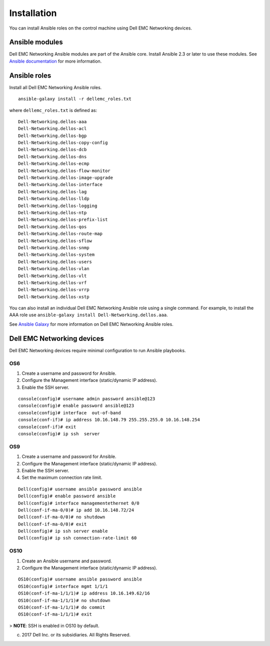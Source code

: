 ############
Installation
############

You can install Ansible roles on the control machine using Dell EMC Networking devices.

Ansible modules
***************

Dell EMC Networking Ansible modules are part of the Ansible core. Install Ansible 2.3 or later to use these modules. See `Ansible documentation <http://docs.ansible.com/ansible/intro_installation.html>`_ for more information.

Ansible roles
*************

Install all Dell EMC Networking Ansible roles.

::

  ansible-galaxy install -r dellemc_roles.txt

where ``dellemc_roles.txt`` is defined as:

:: 

  Dell-Networking.dellos-aaa
  Dell-Networking.dellos-acl
  Dell-Networking.dellos-bgp
  Dell-Networking.dellos-copy-config
  Dell-Networking.dellos-dcb
  Dell-Networking.dellos-dns
  Dell-Networking.dellos-ecmp
  Dell-Networking.dellos-flow-monitor
  Dell-Networking.dellos-image-upgrade
  Dell-Networking.dellos-interface
  Dell-Networking.dellos-lag
  Dell-Networking.dellos-lldp
  Dell-Networking.dellos-logging
  Dell-Networking.dellos-ntp
  Dell-Networking.dellos-prefix-list
  Dell-Networking.dellos-qos
  Dell-Networking.dellos-route-map
  Dell-Networking.dellos-sflow
  Dell-Networking.dellos-snmp
  Dell-Networking.dellos-system
  Dell-Networking.dellos-users
  Dell-Networking.dellos-vlan
  Dell-Networking.dellos-vlt
  Dell-Networking.dellos-vrf
  Dell-Networking.dellos-vrrp
  Dell-Networking.dellos-xstp

You can also install an individual Dell EMC Networking Ansible role using a single command. For example, to install the AAA role use ``ansible-galaxy install Dell-Networking.dellos.aaa``.

See `Ansible Galaxy <https://galaxy.ansible.com/Dell-Networking/>`_ for more information on Dell EMC Networking Ansible roles.

Dell EMC Networking devices
***************************

Dell EMC Networking devices require minimal configuration to run Ansible playbooks.

OS6
---

#. Create a username and password for Ansible.

#. Configure the Management interface (static/dynamic IP address).

#. Enable the SSH server.

::

  console(config)# username admin password ansible@123
  console(config)# enable password ansible@123
  console(config)# interface  out-of-band
  console(conf-if)# ip address 10.16.148.79 255.255.255.0 10.16.148.254 
  console(conf-if)# exit
  console(config)# ip ssh  server 

OS9
---

1. Create a username and password for Ansible.

#. Configure the Management interface (static/dynamic IP address).

#. Enable the SSH server.

#. Set the maximum connection rate limit.

::

  Dell(config)# username ansible password ansible
  Dell(config)# enable password ansible
  Dell(config)# interface managementethernet 0/0
  Dell(conf-if-ma-0/0)# ip add 10.16.148.72/24
  Dell(conf-if-ma-0/0)# no shutdown 
  Dell(conf-if-ma-0/0)# exit
  Dell(config)# ip ssh server enable 
  Dell(config)# ip ssh connection-rate-limit 60

OS10
----

1. Create an Ansible username and password.

#. Configure the Management interface (static/dynamic IP address).

::

  OS10(config)# username ansible password ansible
  OS10(config)# interface mgmt 1/1/1
  OS10(conf-if-ma-1/1/1)# ip address 10.16.149.62/16
  OS10(conf-if-ma-1/1/1)# no shutdown
  OS10(conf-if-ma-1/1/1)# do commit
  OS10(conf-if-ma-1/1/1)# exit

> **NOTE**: SSH is enabled in OS10 by default.

(c) 2017 Dell Inc. or its subsidiaries. All Rights Reserved.
